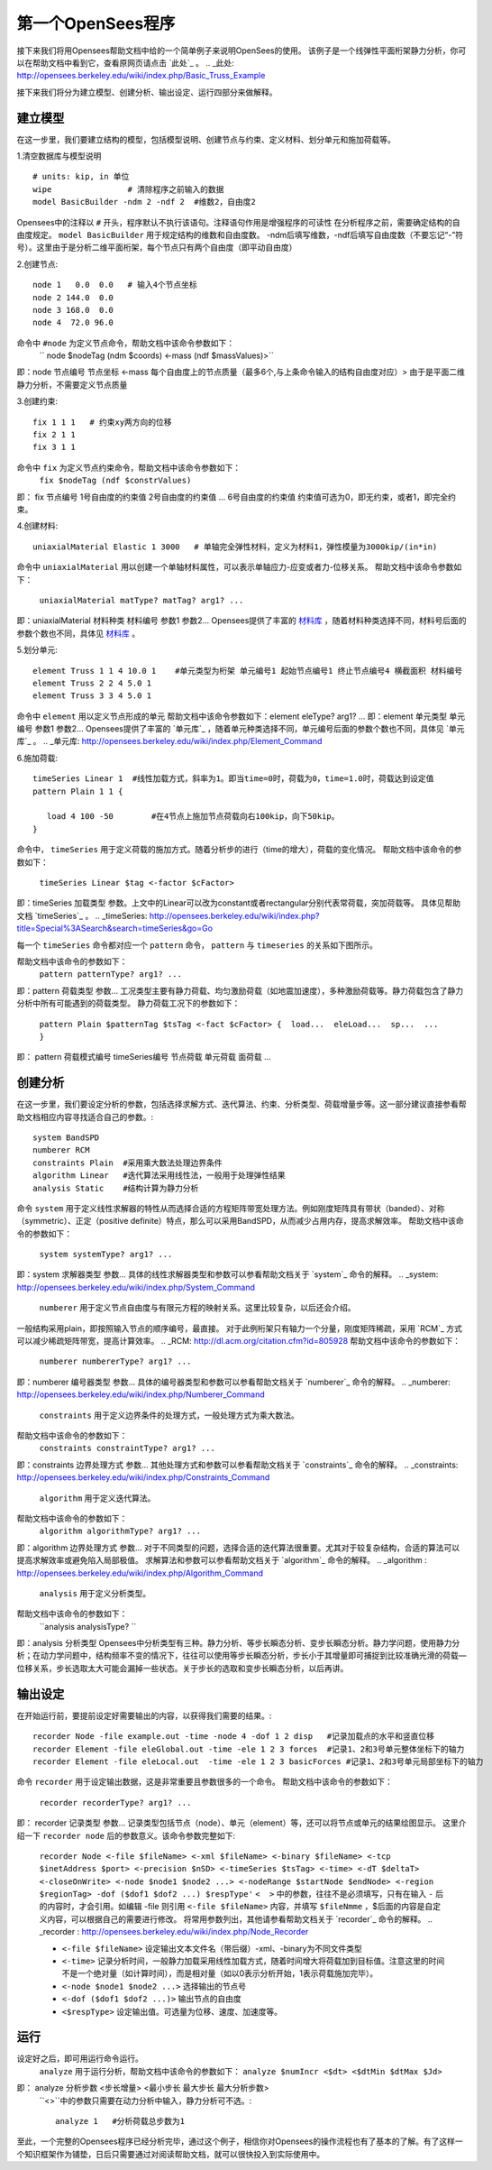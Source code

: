 第一个OpenSees程序
====================

接下来我们将用Opensees帮助文档中给的一个简单例子来说明OpenSees的使用。
该例子是一个线弹性平面桁架静力分析，你可以在帮助文档中看到它，查看原网页请点击 `此处`_ 。
.. _此处: http://opensees.berkeley.edu/wiki/index.php/Basic_Truss_Example

.. image:: image/plain_truss.png

接下来我们将分为建立模型、创建分析、输出设定、运行四部分来做解释。

建立模型
---------

在这一步里，我们要建立结构的模型，包括模型说明、创建节点与约束、定义材料、划分单元和施加荷载等。

1.清空数据库与模型说明 ::

  # units: kip, in 单位
  wipe                # 清除程序之前输入的数据
  model BasicBuilder -ndm 2 -ndf 2  #维数2，自由度2

Opensees中的注释以 ``#`` 开头，程序默认不执行该语句。注释语句作用是增强程序的可读性
在分析程序之前，需要确定结构的自由度规定。 ``model BasicBuilder`` 用于规定结构的维数和自由度数。
-ndm后填写维数，-ndf后填写自由度数（不要忘记“-”符号）。这里由于是分析二维平面桁架，每个节点只有两个自由度（即平动自由度）        

2.创建节点::

   node 1   0.0  0.0   # 输入4个节点坐标
   node 2 144.0  0.0
   node 3 168.0  0.0
   node 4  72.0 96.0

命令中 ``#node`` 为定义节点命令，帮助文档中该命令参数如下：
  `` node $nodeTag (ndm $coords) <-mass (ndf $massValues)>`` 
即：node 节点编号 节点坐标 <-mass 每个自由度上的节点质量（最多6个,与上条命令输入的结构自由度对应）>
由于是平面二维静力分析，不需要定义节点质量 

3.创建约束::

  fix 1 1 1   # 约束xy两方向的位移
  fix 2 1 1
  fix 3 1 1

命令中 ``fix`` 为定义节点约束命令，帮助文档中该命令参数如下：
 ``fix $nodeTag (ndf $constrValues)``  
即： fix 节点编号 1号自由度的约束值 2号自由度的约束值 ... 6号自由度的约束值
约束值可选为0，即无约束，或者1，即完全约束。

4.创建材料::

  uniaxialMaterial Elastic 1 3000   # 单轴完全弹性材料，定义为材料1，弹性模量为3000kip/(in*in)

命令中 ``uniaxialMaterial`` 用以创建一个单轴材料属性，可以表示单轴应力-应变或者力-位移关系。
帮助文档中该命令参数如下：
 ``uniaxialMaterial matType? matTag? arg1? ...``  
即：uniaxialMaterial 材料种类 材料编号 参数1 参数2...
Opensees提供了丰富的 `材料库`_ ，随着材料种类选择不同，材料号后面的参数个数也不同，具体见 `材料库`_ 。

.. _材料库: http://opensees.berkeley.edu/wiki/index.php/UniaxialMaterial_Command

5.划分单元::

  element Truss 1 1 4 10.0 1    #单元类型为桁架 单元编号1 起始节点编号1 终止节点编号4 横截面积 材料编号
  element Truss 2 2 4 5.0 1
  element Truss 3 3 4 5.0 1

命令中 ``element`` 用以定义节点形成的单元
帮助文档中该命令参数如下：element eleType? arg1? ... 
即：element 单元类型 单元编号 参数1 参数2...
Opensees提供了丰富的 `单元库`_ ，随着单元种类选择不同，单元编号后面的参数个数也不同，具体见 `单元库`_ 。
.. _单元库: http://opensees.berkeley.edu/wiki/index.php/Element_Command

6.施加荷载::

  timeSeries Linear 1  #线性加载方式，斜率为1。即当time=0时，荷载为0，time=1.0时，荷载达到设定值
  pattern Plain 1 1 {
  	
     load 4 100 -50        #在4节点上施加节点荷载向右100kip，向下50kip。
  }

命令中， ``timeSeries`` 用于定义荷载的施加方式。随着分析步的进行（time的增大），荷载的变化情况。
帮助文档中该命令的参数如下：
 ``timeSeries Linear $tag <-factor $cFactor>`` 
即：timeSeries 加载类型 参数。上文中的Linear可以改为constant或者rectangular分别代表常荷载，突加荷载等。
具体见帮助文档 `timeSeries`_ 。
.. _timeSeries: http://opensees.berkeley.edu/wiki/index.php?title=Special%3ASearch&search=timeSeries&go=Go

每一个 ``timeSeries`` 命令都对应一个 ``pattern`` 命令， ``pattern`` 与 ``timeseries`` 的关系如下图所示。

.. image:: image/loadpattern.png

 ``pattern`` 用于定义荷载的类型工况。
帮助文档中该命令的参数如下：
 ``pattern patternType? arg1? ...``  
即：pattern 荷载类型 参数...
工况类型主要有静力荷载、均匀激励荷载（如地震加速度），多种激励荷载等。静力荷载包含了静力分析中所有可能遇到的荷载类型。
静力荷载工况下的参数如下：
 ``pattern Plain $patternTag $tsTag <-fact $cFactor> {  load...  eleLoad...  sp...  ... }``  
即： pattern 荷载模式编号 timeSeries编号 节点荷载 单元荷载 面荷载 ...
 
创建分析
----------

在这一步里，我们要设定分析的参数，包括选择求解方式、迭代算法、约束、分析类型、荷载增量步等。这一部分建议直接参看帮助文档相应内容寻找适合自己的参数。::

   system BandSPD
   numberer RCM
   constraints Plain  #采用乘大数法处理边界条件
   algorithm Linear   #迭代算法采用线性法，一般用于处理弹性结果
   analysis Static    #结构计算为静力分析

命令 ``system`` 用于定义线性求解器的特性从而选择合适的方程矩阵带宽处理方法。例如刚度矩阵具有带状（banded）、对称（symmetric）、正定（positive definite）特点，那么可以采用BandSPD，从而减少占用内存，提高求解效率。
帮助文档中该命令的参数如下：
 ``system systemType? arg1? ...`` 
即：system 求解器类型 参数... 
具体的线性求解器类型和参数可以参看帮助文档关于 `system`_ 命令的解释。
.. _system: http://opensees.berkeley.edu/wiki/index.php/System_Command

 ``numberer`` 用于定义节点自由度与有限元方程的映射关系。这里比较复杂，以后还会介绍。
一般结构采用plain，即按照输入节点的顺序编号，最直接。
对于此例桁架只有轴力一个分量，刚度矩阵稀疏，采用 `RCM`_ 方式可以减少稀疏矩阵带宽，提高计算效率。
.. _RCM: http://dl.acm.org/citation.cfm?id=805928
帮助文档中该命令的参数如下：
 ``numberer numbererType? arg1? ...`` 
即：numberer 编号器类型 参数... 
具体的编号器类型和参数可以参看帮助文档关于 `numberer`_ 命令的解释。
.. _numberer: http://opensees.berkeley.edu/wiki/index.php/Numberer_Command

 ``constraints`` 用于定义边界条件的处理方式，一般处理方式为乘大数法。
帮助文档中该命令的参数如下：
 ``constraints constraintType? arg1? ...`` 
即：constraints 边界处理方式 参数...  
其他处理方式和参数可以参看帮助文档关于 `constraints`_ 命令的解释。
.. _constraints: http://opensees.berkeley.edu/wiki/index.php/Constraints_Command

 ``algorithm`` 用于定义迭代算法。
帮助文档中该命令的参数如下：
 ``algorithm algorithmType? arg1? ...``  
即：algorithm 边界处理方式 参数... 
对于不同类型的问题，选择合适的迭代算法很重要。尤其对于较复杂结构，合适的算法可以提高求解效率或避免陷入局部极值。
求解算法和参数可以参看帮助文档关于 `algorithm`_ 命令的解释。
.. _algorithm :  http://opensees.berkeley.edu/wiki/index.php/Algorithm_Command

 ``analysis`` 用于定义分析类型。
帮助文档中该命令的参数如下：
 ``analysis analysisType? ``  
即：analysis 分析类型
Opensees中分析类型有三种。静力分析、等步长瞬态分析、变步长瞬态分析。静力学问题，使用静力分析；在动力学问题中，结构频率不变的情况下，往往可以使用等步长瞬态分析，步长小于其增量即可捕捉到比较准确光滑的荷载—位移关系，步长选取太大可能会漏掉一些状态。关于步长的选取和变步长瞬态分析，以后再讲。

输出设定
----------

在开始运行前，要提前设定好需要输出的内容，以获得我们需要的结果。::

  recorder Node -file example.out -time -node 4 -dof 1 2 disp   #记录加载点的水平和竖直位移
  recorder Element -file eleGlobal.out -time -ele 1 2 3 forces  #记录1、2和3号单元整体坐标下的轴力
  recorder Element -file eleLocal.out  -time -ele 1 2 3 basicForces #记录1、2和3号单元局部坐标下的轴力

命令 ``recorder`` 用于设定输出数据，这是非常重要且参数很多的一个命令。
帮助文档中该命令的参数如下：
 ``recorder recorderType? arg1? ...``  
即： recorder 记录类型 参数...
记录类型包括节点（node）、单元（element）等，还可以将节点或单元的结果绘图显示。
这里介绍一下 ``recorder node`` 后的参数意义。该命令参数完整如下:
 ``recorder Node <-file $fileName> <-xml $fileName> <-binary $fileName> <-tcp $inetAddress $port> <-precision $nSD> <-timeSeries $tsTag> <-time> <-dT $deltaT> <-closeOnWrite> <-node $node1 $node2 ...> <-nodeRange $startNode $endNode> <-region $regionTag> -dof ($dof1 $dof2 ...) $respType'`` 
 ``<  >`` 中的参数，往往不是必须填写，只有在输入 ``-`` 后的内容时，才会引用。如编辑 -file 则引用 ``<-file $fileName>`` 内容，并填写 ``$fileNmme`` ，$后面的内容是自定义内容，可以根据自己的需要进行修改。
 将常用参数列出，其他请参看帮助文档关于 `recorder`_ 命令的解释。
 .. _recorder : http://opensees.berkeley.edu/wiki/index.php/Node_Recorder
 
 - ``<-file $fileName>`` 设定输出文本文件名（带后缀）-xml、-binary为不同文件类型
 - ``<-time>`` 记录分析时间，一般静力加载采用线性加载方式，随着时间增大将荷载加到目标值。注意这里的时间不是一个绝对量（如计算时间），而是相对量（如以0表示分析开始，1表示荷载施加完毕）。
 - ``<-node $node1 $node2 ...>`` 选择输出的节点号
 - ``<-dof ($dof1 $dof2 ...)>``  输出节点的自由度
 - ``<$respType>``               设定输出值。可选量为位移、速度、加速度等。
 
运行
----------

设定好之后，即可用运行命令运行。
 ``analyze`` 用于运行分析，帮助文档中该命令的参数如下：
 ``analyze $numIncr <$dt> <$dtMin $dtMax $Jd>``  
即： analyze 分析步数 <步长增量> <最小步长 最大步长 最大分析步数>
 ``<>``中的参数只需要在动力分析中输入，静力分析可不选。::

  analyze 1   #分析荷载总步数为1


至此，一个完整的Opensees程序已经分析完毕，通过这个例子，相信你对Opensees的操作流程也有了基本的了解。有了这样一个知识框架作为铺垫，日后只需要通过对阅读帮助文档，就可以很快投入到实际使用中。



